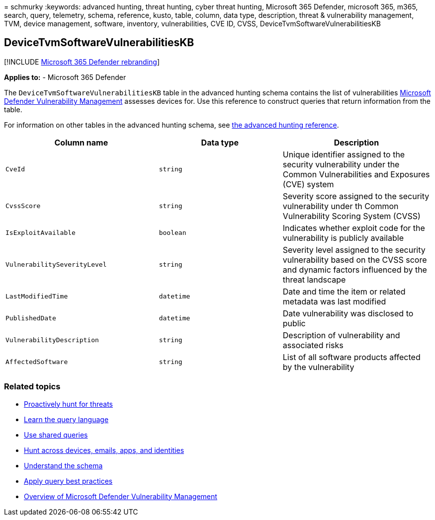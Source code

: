 = 
schmurky
:keywords: advanced hunting, threat hunting, cyber threat hunting,
Microsoft 365 Defender, microsoft 365, m365, search, query, telemetry,
schema, reference, kusto, table, column, data type, description, threat
& vulnerability management, TVM, device management, software, inventory,
vulnerabilities, CVE ID, CVSS, DeviceTvmSoftwareVulnerabilitiesKB

== DeviceTvmSoftwareVulnerabilitiesKB

{empty}[!INCLUDE link:../includes/microsoft-defender.md[Microsoft 365
Defender rebranding]]

*Applies to:* - Microsoft 365 Defender

The `DeviceTvmSoftwareVulnerabilitiesKB` table in the advanced hunting
schema contains the list of vulnerabilities
link:/windows/security/threat-protection/microsoft-defender-atp/next-gen-threat-and-vuln-mgt[Microsoft
Defender Vulnerability Management] assesses devices for. Use this
reference to construct queries that return information from the table.

For information on other tables in the advanced hunting schema, see
link:advanced-hunting-schema-tables.md[the advanced hunting reference].

[width="100%",cols="36%,29%,35%",options="header",]
|===
|Column name |Data type |Description
|`CveId` |`string` |Unique identifier assigned to the security
vulnerability under the Common Vulnerabilities and Exposures (CVE)
system

|`CvssScore` |`string` |Severity score assigned to the security
vulnerability under th Common Vulnerability Scoring System (CVSS)

|`IsExploitAvailable` |`boolean` |Indicates whether exploit code for the
vulnerability is publicly available

|`VulnerabilitySeverityLevel` |`string` |Severity level assigned to the
security vulnerability based on the CVSS score and dynamic factors
influenced by the threat landscape

|`LastModifiedTime` |`datetime` |Date and time the item or related
metadata was last modified

|`PublishedDate` |`datetime` |Date vulnerability was disclosed to public

|`VulnerabilityDescription` |`string` |Description of vulnerability and
associated risks

|`AffectedSoftware` |`string` |List of all software products affected by
the vulnerability
|===

=== Related topics

* link:advanced-hunting-overview.md[Proactively hunt for threats]
* link:advanced-hunting-query-language.md[Learn the query language]
* link:advanced-hunting-shared-queries.md[Use shared queries]
* link:advanced-hunting-query-emails-devices.md[Hunt across devices&#44;
emails&#44; apps&#44; and identities]
* link:advanced-hunting-schema-tables.md[Understand the schema]
* link:advanced-hunting-best-practices.md[Apply query best practices]
* link:/windows/security/threat-protection/microsoft-defender-atp/next-gen-threat-and-vuln-mgt[Overview
of Microsoft Defender Vulnerability Management]
